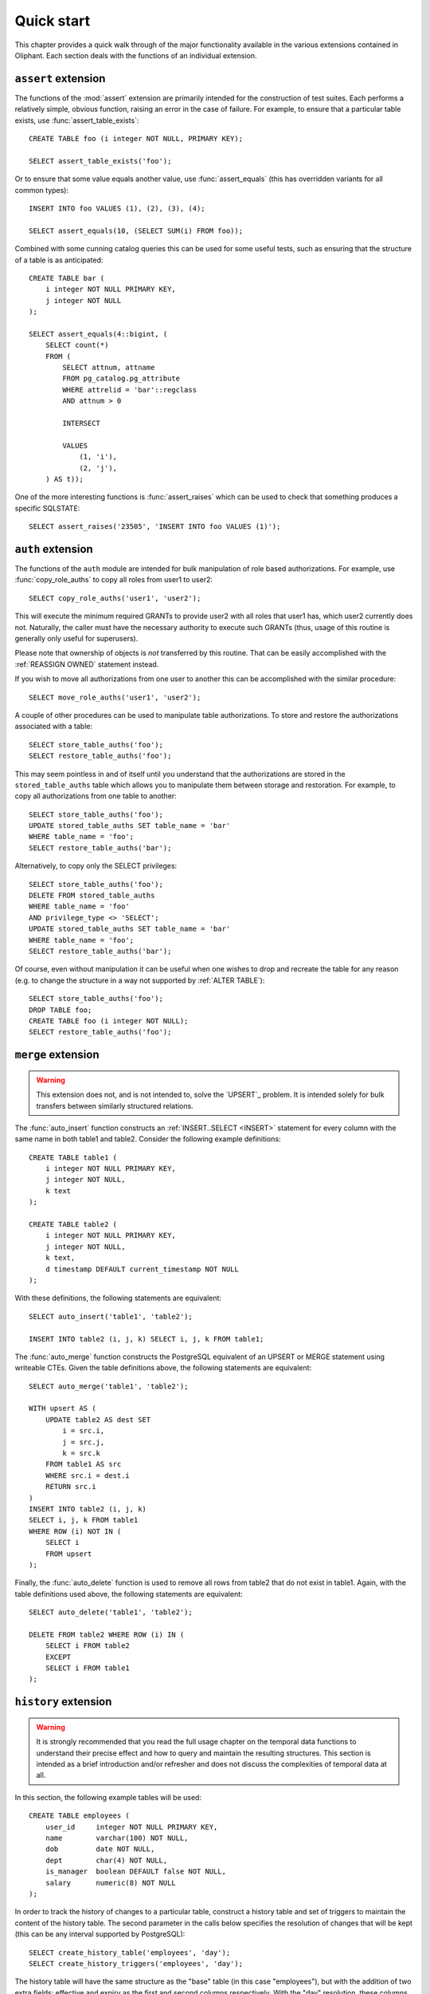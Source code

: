 .. _quick_start:

===========
Quick start
===========

This chapter provides a quick walk through of the major functionality available
in the various extensions contained in Oliphant. Each section deals with the
functions of an individual extension.


.. _quick_assert:

``assert`` extension
====================

The functions of the :mod:`assert` extension are primarily intended for the
construction of test suites. Each performs a relatively simple, obvious
function, raising an error in the case of failure. For example, to ensure that
a particular table exists, use :func:`assert_table_exists`::

    CREATE TABLE foo (i integer NOT NULL, PRIMARY KEY);

    SELECT assert_table_exists('foo');

Or to ensure that some value equals another value, use :func:`assert_equals`
(this has overridden variants for all common types)::

    INSERT INTO foo VALUES (1), (2), (3), (4);

    SELECT assert_equals(10, (SELECT SUM(i) FROM foo));

Combined with some cunning catalog queries this can be used for some useful
tests, such as ensuring that the structure of a table is as anticipated::

    CREATE TABLE bar (
        i integer NOT NULL PRIMARY KEY,
        j integer NOT NULL
    );

    SELECT assert_equals(4::bigint, (
        SELECT count(*)
        FROM (
            SELECT attnum, attname
            FROM pg_catalog.pg_attribute
            WHERE attrelid = 'bar'::regclass
            AND attnum > 0

            INTERSECT

            VALUES
                (1, 'i'),
                (2, 'j'),
        ) AS t));

One of the more interesting functions is :func:`assert_raises` which can be
used to check that something produces a specific SQLSTATE::

    SELECT assert_raises('23505', 'INSERT INTO foo VALUES (1)');


.. _quick_auth:

``auth`` extension
==================

The functions of the ``auth`` module are intended for bulk manipulation of role
based authorizations. For example, use :func:`copy_role_auths` to copy all roles
from user1 to user2::

    SELECT copy_role_auths('user1', 'user2');

This will execute the minimum required GRANTs to provide user2 with all roles
that user1 has, which user2 currently does not. Naturally, the caller must have
the necessary authority to execute such GRANTs (thus, usage of this routine is
generally only useful for superusers).

Please note that ownership of objects is *not* transferred by this routine.
That can be easily accomplished with the :ref:`REASSIGN OWNED` statement
instead.

If you wish to move all authorizations from one user to another this can be
accomplished with the similar procedure::

    SELECT move_role_auths('user1', 'user2');

A couple of other procedures can be used to manipulate table authorizations.
To store and restore the authorizations associated with a table::

    SELECT store_table_auths('foo');
    SELECT restore_table_auths('foo');

This may seem pointless in and of itself until you understand that the
authorizations are stored in the ``stored_table_auths`` table which allows you
to manipulate them between storage and restoration. For example, to copy
all authorizations from one table to another::

    SELECT store_table_auths('foo');
    UPDATE stored_table_auths SET table_name = 'bar'
    WHERE table_name = 'foo';
    SELECT restore_table_auths('bar');

Alternatively, to copy only the SELECT privileges::

    SELECT store_table_auths('foo');
    DELETE FROM stored_table_auths
    WHERE table_name = 'foo'
    AND privilege_type <> 'SELECT';
    UPDATE stored_table_auths SET table_name = 'bar'
    WHERE table_name = 'foo';
    SELECT restore_table_auths('bar');

Of course, even without manipulation it can be useful when one wishes to drop
and recreate the table for any reason (e.g. to change the structure in a way
not supported by :ref:`ALTER TABLE`)::

    SELECT store_table_auths('foo');
    DROP TABLE foo;
    CREATE TABLE foo (i integer NOT NULL);
    SELECT restore_table_auths('foo');


.. _quick_merge:

``merge`` extension
===================

.. warning::

    This extension does not, and is not intended to, solve the `UPSERT`_
    problem. It is intended solely for bulk transfers between similarly
    structured relations.

.. _atomic upsert: https://wiki.postgresql.org/wiki/UPSERT

The :func:`auto_insert` function constructs an :ref:`INSERT..SELECT <INSERT>`
statement for every column with the same name in both table1 and table2.
Consider the following example definitions::

    CREATE TABLE table1 (
        i integer NOT NULL PRIMARY KEY,
        j integer NOT NULL,
        k text
    );

    CREATE TABLE table2 (
        i integer NOT NULL PRIMARY KEY,
        j integer NOT NULL,
        k text,
        d timestamp DEFAULT current_timestamp NOT NULL
    );

With these definitions, the following statements are equivalent::

    SELECT auto_insert('table1', 'table2');

    INSERT INTO table2 (i, j, k) SELECT i, j, k FROM table1;

The :func:`auto_merge` function constructs the PostgreSQL equivalent of an
UPSERT or MERGE statement using writeable CTEs. Given the table definitions
above, the following statements are equivalent::

    SELECT auto_merge('table1', 'table2');

    WITH upsert AS (
        UPDATE table2 AS dest SET
            i = src.i,
            j = src.j,
            k = src.k
        FROM table1 AS src
        WHERE src.i = dest.i
        RETURN src.i
    )
    INSERT INTO table2 (i, j, k)
    SELECT i, j, k FROM table1
    WHERE ROW (i) NOT IN (
        SELECT i
        FROM upsert
    );

Finally, the :func:`auto_delete` function is used to remove
all rows from table2 that do not exist in table1. Again, with the table
definitions used above, the following statements are equivalent::

    SELECT auto_delete('table1', 'table2');

    DELETE FROM table2 WHERE ROW (i) IN (
        SELECT i FROM table2
        EXCEPT
        SELECT i FROM table1
    );


.. _quick_history:

``history`` extension
=====================

.. warning::

    It is strongly recommended that you read the full usage chapter on the
    temporal data functions to understand their precise effect and how to query
    and maintain the resulting structures. This section is intended as a brief
    introduction and/or refresher and does not discuss the complexities of
    temporal data at all.

In this section, the following example tables will be used::

    CREATE TABLE employees (
        user_id     integer NOT NULL PRIMARY KEY,
        name        varchar(100) NOT NULL,
        dob         date NOT NULL,
        dept        char(4) NOT NULL,
        is_manager  boolean DEFAULT false NOT NULL,
        salary      numeric(8) NOT NULL
    );

In order to track the history of changes to a particular table, construct
a history table and set of triggers to maintain the content of the history
table. The second parameter in the calls below specifies the resolution of
changes that will be kept (this can be any interval supported by PostgreSQL)::

    SELECT create_history_table('employees', 'day');
    SELECT create_history_triggers('employees', 'day');

The history table will have the same structure as the "base" table (in this
case "employees"), but with the addition of two extra fields: effective and
expiry as the first and second columns respectively. With the "day" resolution,
these columns will have the "date" type. These two columns represent the
inclusive range of dates on which a row was present within the base table.

The history table will initially be populated with the rows from the base
table, with the effective date set to the current date, and expiry set to
9999-12-31 (to indicate each row is "current").

As changes are made to the base table, the history table will be automatically
updated by triggers. To query the state of the base table at a particular
point in time, X, simply use the following query::

    SELECT * FROM employees_history WHERE X BETWEEN effective AND expiry;

To view the changes as a set of insertions, updates, and deletions, along with
the ability to easily see "before" and "after" values for updates, construct a
"changes" view with the following procedure::

    SELECT create_history_changes('employees_history');

The resulting view will be called "employees_changes" by default. It will have
a "changed" column (the date or timestamp) on which the change took place, a
"change" column (containing the string "INSERT", "UPDATE", or "DELETE"
depending on what operation took place), and two columns for each column in the
base table, prefixed with "old_" and "new_" giving the "before" and "after"
values for each column.

For example, to find all rows where an employee received a salary increase::

    SELECT * FROM employees_changes
    WHERE change = 'UPDATE'
    AND new_salary > old_salary;

It is also possible to construct a view which provides snapshots of the base
table over time. This is particularly useful for aggregation queries. For
example::

    SELECT create_history_snapshots('employees_history', 'month');

    SELECT snapshot, dept, count(*) AS monthly_dept_headcount
    FROM employees_by_month
    GROUP BY snapshot, dept;


